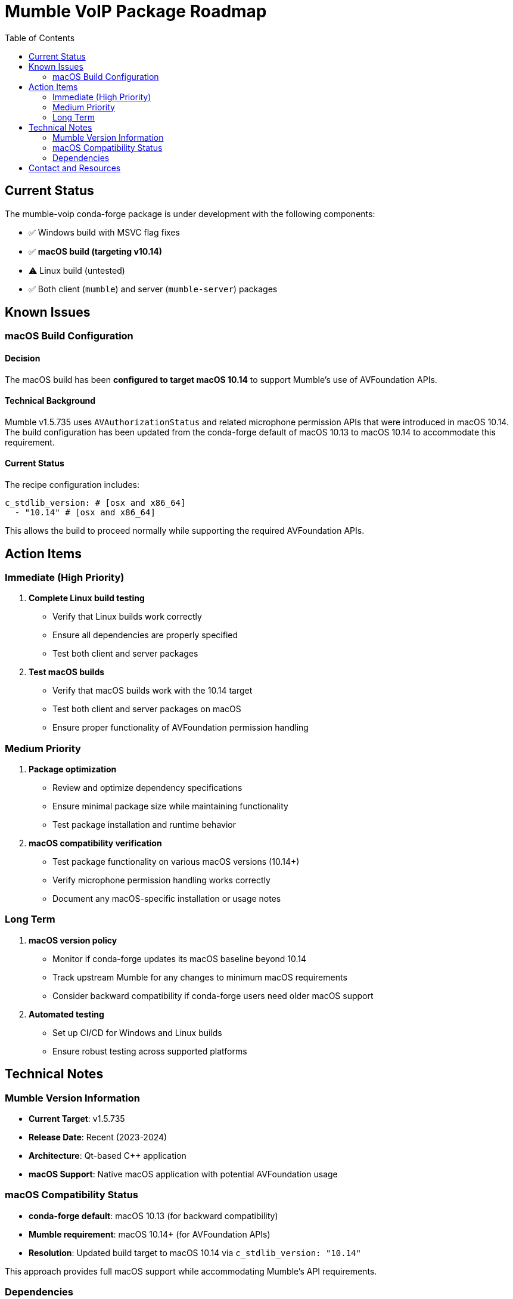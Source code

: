 = Mumble VoIP Package Roadmap
:toc:
:toclevels: 2

== Current Status

The mumble-voip conda-forge package is under development with the following components:

* ✅ Windows build with MSVC flag fixes
* ✅ **macOS build (targeting v10.14)**
* ⚠️  Linux build (untested)
* ✅ Both client (`mumble`) and server (`mumble-server`) packages

== Known Issues

=== macOS Build Configuration

==== Decision

The macOS build has been **configured to target macOS 10.14** to support Mumble's use of AVFoundation APIs.

==== Technical Background

Mumble v1.5.735 uses `AVAuthorizationStatus` and related microphone permission APIs that were introduced in macOS 10.14. The build configuration has been updated from the conda-forge default of macOS 10.13 to macOS 10.14 to accommodate this requirement.

==== Current Status

The recipe configuration includes:

```yaml
c_stdlib_version: # [osx and x86_64]
  - "10.14" # [osx and x86_64]
```

This allows the build to proceed normally while supporting the required AVFoundation APIs.

== Action Items

=== Immediate (High Priority)

1. **Complete Linux build testing**
   - Verify that Linux builds work correctly
   - Ensure all dependencies are properly specified
   - Test both client and server packages

2. **Test macOS builds**
   - Verify that macOS builds work with the 10.14 target
   - Test both client and server packages on macOS
   - Ensure proper functionality of AVFoundation permission handling

=== Medium Priority

1. **Package optimization**
   - Review and optimize dependency specifications
   - Ensure minimal package size while maintaining functionality
   - Test package installation and runtime behavior

2. **macOS compatibility verification**
   - Test package functionality on various macOS versions (10.14+)
   - Verify microphone permission handling works correctly
   - Document any macOS-specific installation or usage notes

=== Long Term

1. **macOS version policy**
   - Monitor if conda-forge updates its macOS baseline beyond 10.14
   - Track upstream Mumble for any changes to minimum macOS requirements
   - Consider backward compatibility if conda-forge users need older macOS support

2. **Automated testing**
   - Set up CI/CD for Windows and Linux builds
   - Ensure robust testing across supported platforms

== Technical Notes

=== Mumble Version Information

* **Current Target**: v1.5.735
* **Release Date**: Recent (2023-2024)
* **Architecture**: Qt-based C++ application
* **macOS Support**: Native macOS application with potential AVFoundation usage

=== macOS Compatibility Status

* **conda-forge default**: macOS 10.13 (for backward compatibility)
* **Mumble requirement**: macOS 10.14+ (for AVFoundation APIs)
* **Resolution**: Updated build target to macOS 10.14 via `c_stdlib_version: "10.14"`

This approach provides full macOS support while accommodating Mumble's API requirements.

=== Dependencies

Key dependencies that may affect macOS builds:

* Qt framework (UI and system integration)
* AVFoundation (if microphone permissions are implemented)
* Opus codec
* Protocol Buffers
* Boost libraries

== Contact and Resources

* **Maintainer**: @phreed
* **Upstream**: https://github.com/mumble-voip/mumble
* **Build Instructions**: https://github.com/mumble-voip/mumble/blob/master/docs/dev/build-instructions/README.md
* **Issue Tracking**: This roadmap document

---
_Last Updated_: December 2024 +
_Status_: All Platforms Active (macOS 10.14+)
